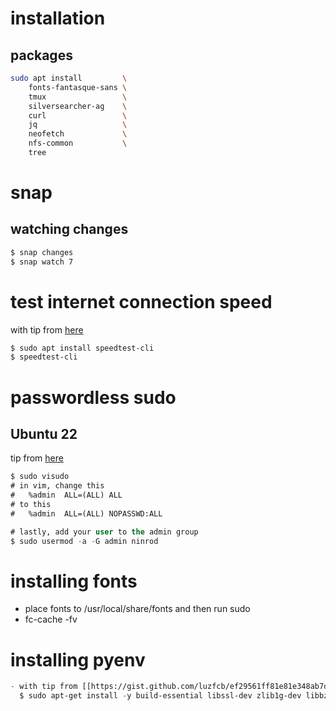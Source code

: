 * installation
** packages
   #+BEGIN_SRC sh
     sudo apt install         \
         fonts-fantasque-sans \
         tmux                 \         
         silversearcher-ag    \         
         curl                 \
         jq                   \
         neofetch             \
         nfs-common           \
         tree
         
   #+END_SRC
* snap
** watching changes
   #+BEGIN_SRC sh
     $ snap changes
     $ snap watch 7
   #+END_SRC
* test internet connection speed
  with tip from [[https://askubuntu.com/a/269821/685029][here]]
  #+BEGIN_SRC sh
  $ sudo apt install speedtest-cli
  $ speedtest-cli
  #+END_SRC
* passwordless sudo
** Ubuntu 22
tip from [[https://askubuntu.com/a/443071][here]]
   #+BEGIN_SRC emacs-lisp
     $ sudo visudo
     # in vim, change this
     #   %admin  ALL=(ALL) ALL
     # to this
     #   %admin  ALL=(ALL) NOPASSWD:ALL     

     # lastly, add your user to the admin group
     $ sudo usermod -a -G admin ninrod
   #+END_SRC
* installing fonts
  - place fonts to /usr/local/share/fonts and then run sudo
  - fc-cache -fv
* installing pyenv
  #+BEGIN_SRC emacs-lisp
  - with tip from [[https://gist.github.com/luzfcb/ef29561ff81e81e348ab7d6824e14404][here]]
    $ sudo apt-get install -y build-essential libssl-dev zlib1g-dev libbz2-dev libreadline-dev libsqlite3-dev wget curl llvm gettext libncurses5-dev tk-dev tcl-dev blt-dev libgdbm-dev git python2-dev python3-dev aria2 lzma liblzma-dev
  #+END_SRC
